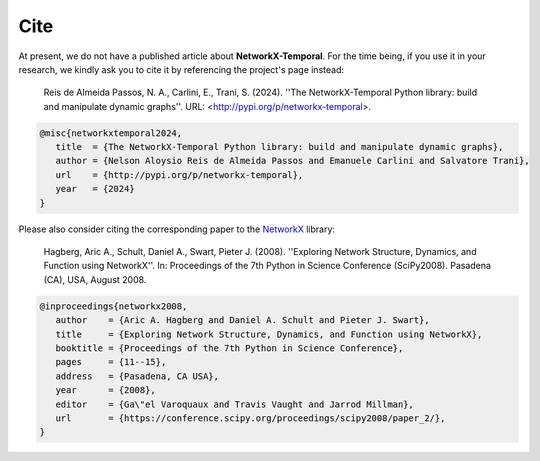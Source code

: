####
Cite
####

At present, we do not have a published article about **NetworkX-Temporal**.
For the time being, if you use it in your research, we kindly ask you to cite
it by referencing the project's page instead:

   Reis de Almeida Passos, N. A., Carlini, E., Trani, S. (2024).
   ''The NetworkX-Temporal Python library: build and manipulate dynamic graphs''.
   URL: <http://pypi.org/p/networkx-temporal>.

.. code-block:: tex

   @misc{networkxtemporal2024,
      title  = {The NetworkX-Temporal Python library: build and manipulate dynamic graphs},
      author = {Nelson Aloysio Reis de Almeida Passos and Emanuele Carlini and Salvatore Trani},
      url    = {http://pypi.org/p/networkx-temporal},
      year   = {2024}
   }

Please also consider citing the corresponding paper to the `NetworkX <https://networkx.org/>`__ library:

   Hagberg, Aric A., Schult, Daniel A., Swart, Pieter J. (2008).
   ''Exploring Network Structure, Dynamics, and Function using NetworkX''.
   In: Proceedings of the 7th Python in Science Conference (SciPy2008).
   Pasadena (CA), USA, August 2008.

.. code-block:: tex

   @inproceedings{networkx2008,
      author    = {Aric A. Hagberg and Daniel A. Schult and Pieter J. Swart},
      title     = {Exploring Network Structure, Dynamics, and Function using NetworkX},
      booktitle = {Proceedings of the 7th Python in Science Conference},
      pages     = {11--15},
      address   = {Pasadena, CA USA},
      year      = {2008},
      editor    = {Ga\"el Varoquaux and Travis Vaught and Jarrod Millman},
      url       = {https://conference.scipy.org/proceedings/scipy2008/paper_2/},
   }
